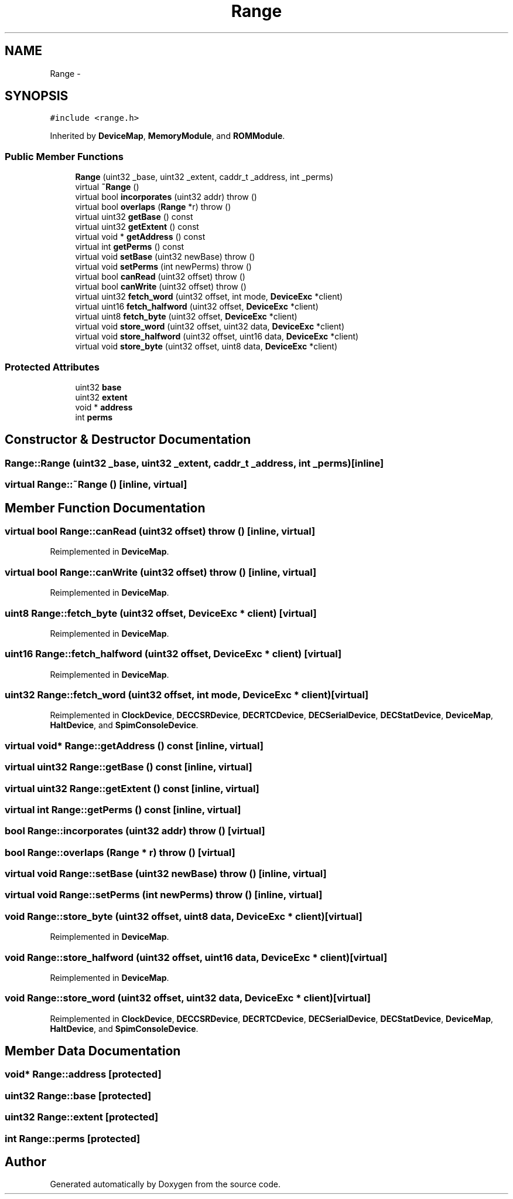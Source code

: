 .TH "Range" 3 "18 Dec 2013" "Doxygen" \" -*- nroff -*-
.ad l
.nh
.SH NAME
Range \- 
.SH SYNOPSIS
.br
.PP
.PP
\fC#include <range.h>\fP
.PP
Inherited by \fBDeviceMap\fP, \fBMemoryModule\fP, and \fBROMModule\fP.
.SS "Public Member Functions"

.in +1c
.ti -1c
.RI "\fBRange\fP (uint32 _base, uint32 _extent, caddr_t _address, int _perms)"
.br
.ti -1c
.RI "virtual \fB~Range\fP ()"
.br
.ti -1c
.RI "virtual bool \fBincorporates\fP (uint32 addr)  throw ()"
.br
.ti -1c
.RI "virtual bool \fBoverlaps\fP (\fBRange\fP *r)  throw ()"
.br
.ti -1c
.RI "virtual uint32 \fBgetBase\fP () const "
.br
.ti -1c
.RI "virtual uint32 \fBgetExtent\fP () const "
.br
.ti -1c
.RI "virtual void * \fBgetAddress\fP () const "
.br
.ti -1c
.RI "virtual int \fBgetPerms\fP () const "
.br
.ti -1c
.RI "virtual void \fBsetBase\fP (uint32 newBase)  throw ()"
.br
.ti -1c
.RI "virtual void \fBsetPerms\fP (int newPerms)  throw ()"
.br
.ti -1c
.RI "virtual bool \fBcanRead\fP (uint32 offset)  throw ()"
.br
.ti -1c
.RI "virtual bool \fBcanWrite\fP (uint32 offset)  throw ()"
.br
.ti -1c
.RI "virtual uint32 \fBfetch_word\fP (uint32 offset, int mode, \fBDeviceExc\fP *client)"
.br
.ti -1c
.RI "virtual uint16 \fBfetch_halfword\fP (uint32 offset, \fBDeviceExc\fP *client)"
.br
.ti -1c
.RI "virtual uint8 \fBfetch_byte\fP (uint32 offset, \fBDeviceExc\fP *client)"
.br
.ti -1c
.RI "virtual void \fBstore_word\fP (uint32 offset, uint32 data, \fBDeviceExc\fP *client)"
.br
.ti -1c
.RI "virtual void \fBstore_halfword\fP (uint32 offset, uint16 data, \fBDeviceExc\fP *client)"
.br
.ti -1c
.RI "virtual void \fBstore_byte\fP (uint32 offset, uint8 data, \fBDeviceExc\fP *client)"
.br
.in -1c
.SS "Protected Attributes"

.in +1c
.ti -1c
.RI "uint32 \fBbase\fP"
.br
.ti -1c
.RI "uint32 \fBextent\fP"
.br
.ti -1c
.RI "void * \fBaddress\fP"
.br
.ti -1c
.RI "int \fBperms\fP"
.br
.in -1c
.SH "Constructor & Destructor Documentation"
.PP 
.SS "Range::Range (uint32 _base, uint32 _extent, caddr_t _address, int _perms)\fC [inline]\fP"
.SS "virtual Range::~Range ()\fC [inline, virtual]\fP"
.SH "Member Function Documentation"
.PP 
.SS "virtual bool Range::canRead (uint32 offset)  throw ()\fC [inline, virtual]\fP"
.PP
Reimplemented in \fBDeviceMap\fP.
.SS "virtual bool Range::canWrite (uint32 offset)  throw ()\fC [inline, virtual]\fP"
.PP
Reimplemented in \fBDeviceMap\fP.
.SS "uint8 Range::fetch_byte (uint32 offset, \fBDeviceExc\fP * client)\fC [virtual]\fP"
.PP
Reimplemented in \fBDeviceMap\fP.
.SS "uint16 Range::fetch_halfword (uint32 offset, \fBDeviceExc\fP * client)\fC [virtual]\fP"
.PP
Reimplemented in \fBDeviceMap\fP.
.SS "uint32 Range::fetch_word (uint32 offset, int mode, \fBDeviceExc\fP * client)\fC [virtual]\fP"
.PP
Reimplemented in \fBClockDevice\fP, \fBDECCSRDevice\fP, \fBDECRTCDevice\fP, \fBDECSerialDevice\fP, \fBDECStatDevice\fP, \fBDeviceMap\fP, \fBHaltDevice\fP, and \fBSpimConsoleDevice\fP.
.SS "virtual void* Range::getAddress () const\fC [inline, virtual]\fP"
.SS "virtual uint32 Range::getBase () const\fC [inline, virtual]\fP"
.SS "virtual uint32 Range::getExtent () const\fC [inline, virtual]\fP"
.SS "virtual int Range::getPerms () const\fC [inline, virtual]\fP"
.SS "bool Range::incorporates (uint32 addr)  throw ()\fC [virtual]\fP"
.SS "bool Range::overlaps (\fBRange\fP * r)  throw ()\fC [virtual]\fP"
.SS "virtual void Range::setBase (uint32 newBase)  throw ()\fC [inline, virtual]\fP"
.SS "virtual void Range::setPerms (int newPerms)  throw ()\fC [inline, virtual]\fP"
.SS "void Range::store_byte (uint32 offset, uint8 data, \fBDeviceExc\fP * client)\fC [virtual]\fP"
.PP
Reimplemented in \fBDeviceMap\fP.
.SS "void Range::store_halfword (uint32 offset, uint16 data, \fBDeviceExc\fP * client)\fC [virtual]\fP"
.PP
Reimplemented in \fBDeviceMap\fP.
.SS "void Range::store_word (uint32 offset, uint32 data, \fBDeviceExc\fP * client)\fC [virtual]\fP"
.PP
Reimplemented in \fBClockDevice\fP, \fBDECCSRDevice\fP, \fBDECRTCDevice\fP, \fBDECSerialDevice\fP, \fBDECStatDevice\fP, \fBDeviceMap\fP, \fBHaltDevice\fP, and \fBSpimConsoleDevice\fP.
.SH "Member Data Documentation"
.PP 
.SS "void* \fBRange::address\fP\fC [protected]\fP"
.SS "uint32 \fBRange::base\fP\fC [protected]\fP"
.SS "uint32 \fBRange::extent\fP\fC [protected]\fP"
.SS "int \fBRange::perms\fP\fC [protected]\fP"

.SH "Author"
.PP 
Generated automatically by Doxygen from the source code.
